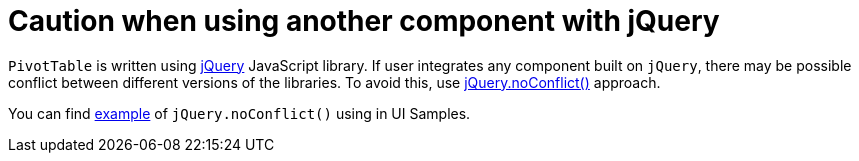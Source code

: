 = Caution when using another component with jQuery

`PivotTable` is written using https://jquery.com/[jQuery] JavaScript library. If user integrates any component built on `jQuery`, there may be possible conflict between different versions of the libraries.
To avoid this, use https://api.jquery.com/jQuery.noConflict/#jQuery-noConflict-removeAll[jQuery.noConflict()] approach.

You can find https://demo.jmix.io/ui-samples/sample/custom-component-js-library[example] of `jQuery.noConflict()` using in UI Samples.